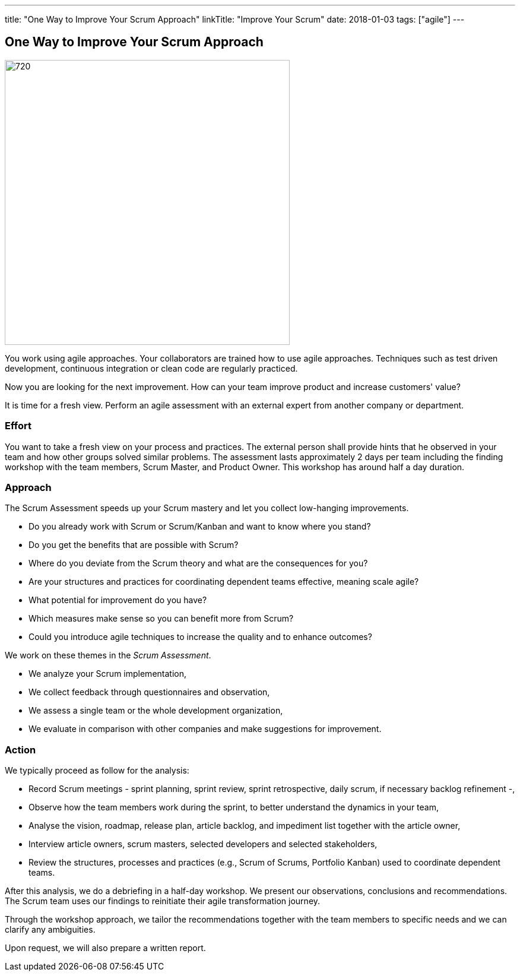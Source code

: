 ---
title: "One Way to Improve Your Scrum Approach"
linkTitle: "Improve Your Scrum"
date: 2018-01-03
tags: ["agile"]
---

== One Way to Improve Your Scrum Approach
:author: Marcel Baumann
:email: <marcel.baumann@tangly.net>
:homepage: https://www.tangly.net/
:company: https://www.tangly.net/[tangly llc]

image::2018-01-02-head.jpg[720, 480, role=left]
You work using agile approaches.
Your collaborators are trained how to use agile approaches.
Techniques such as test driven development, continuous integration or clean code are regularly practiced.

Now you are looking for the next improvement.
How can your team improve product and increase customers' value?

It is time for a fresh view.
Perform an agile assessment with an external expert from another company or department.

=== Effort

You want to take a fresh view on your process and practices.
The external person shall provide hints that he observed in your team and how other groups solved similar problems.
The assessment lasts approximately 2 days per team including the finding workshop with the team members, Scrum Master, and Product Owner.
This workshop has around half a day duration.

=== Approach

The Scrum Assessment speeds up your Scrum mastery and let you collect low-hanging improvements.

* Do you already work with Scrum or Scrum/Kanban and want to know where you stand?
* Do you get the benefits that are possible with Scrum?
* Where do you deviate from the Scrum theory and what are the consequences for you?
* Are your structures and practices for coordinating dependent teams effective, meaning scale agile?
* What potential for improvement do you have?
* Which measures make sense so you can benefit more from Scrum?
* Could you introduce agile techniques to increase the quality and to enhance outcomes?

We work on these themes in the _Scrum Assessment_.

* We analyze your Scrum implementation,
* We collect feedback through questionnaires and observation,
* We assess a single team or the whole development organization,
* We evaluate in comparison with other companies and make suggestions for improvement.

=== Action

We typically proceed as follow for the analysis:

* Record Scrum meetings - sprint planning, sprint review, sprint retrospective, daily scrum, if necessary backlog refinement -,
* Observe how the team members work during the sprint, to better understand the dynamics in your team,
* Analyse the vision, roadmap, release plan, article backlog, and impediment list together with the article owner,
* Interview article owners, scrum masters, selected developers and selected stakeholders,
* Review the structures, processes and practices (e.g., Scrum of Scrums, Portfolio Kanban) used to coordinate dependent teams.

After this analysis, we do a debriefing in a half-day workshop.
We present our observations, conclusions and recommendations.
The Scrum team uses our findings to reinitiate their agile transformation journey.

Through the workshop approach, we tailor the recommendations together with the team members to specific needs and we can clarify any ambiguities.

Upon request, we will also prepare a written report.
